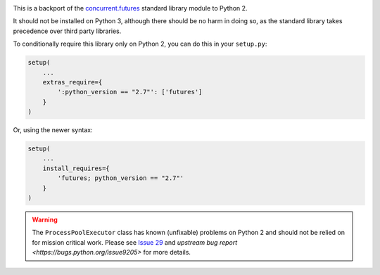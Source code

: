 .. image:: https://travis-ci.org/agronholm/pythonfutures.svg?branch=master
  :target: https://travis-ci.org/agronholm/pythonfutures
  :alt: Build Status

This is a backport of the `concurrent.futures`_ standard library module to Python 2.

It should not be installed on Python 3, although there should be no harm in doing so, as the
standard library takes precedence over third party libraries.

To conditionally require this library only on Python 2, you can do this in your ``setup.py``:

.. code-block:: python

    setup(
        ...
        extras_require={
            ':python_version == "2.7"': ['futures']
        }
    )

Or, using the newer syntax:

.. code-block:: python

    setup(
        ...
        install_requires={
            'futures; python_version == "2.7"'
        }
    )

.. warning:: The ``ProcessPoolExecutor`` class has known (unfixable) problems on Python 2 and
   should not be relied on for mission critical work. Please see `Issue 29 <https://github.com/agronholm/pythonfutures/issues/29>`_ and `upstream bug report <https://bugs.python.org/issue9205>` for more details.

.. _concurrent.futures: https://docs.python.org/library/concurrent.futures.html
